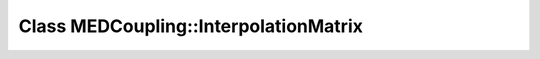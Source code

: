 Class MEDCoupling::InterpolationMatrix
======================================

.. doxygenclass:: MEDCoupling::InterpolationMatrix
